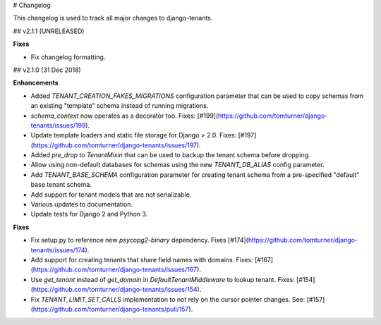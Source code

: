 # Changelog

This changelog is used to track all major changes to django-tenants.

## v2.1.1 (UNRELEASED)

**Fixes**

- Fix changelog formatting.

## v2.1.0 (31 Dec 2018)

**Enhancements**

- Added `TENANT_CREATION_FAKES_MIGRATIONS` configuration parameter that can be used to copy schemas from an existing "template" schema instead of running migrations.
- `schema_context` now operates as a decorator too. Fixes: [#199](https://github.com/tomturner/django-tenants/issues/199).
- Update template loaders and static file storage for Django > 2.0. Fixes: [#197](https://github.com/tomturner/django-tenants/issues/197).
- Added `pre_drop` to `TenantMixin` that can be used to backup the tenant schema before dropping.
- Allow using non-default databases for schemas using the new `TENANT_DB_ALIAS` config parameter.
- Add `TENANT_BASE_SCHEMA` configuration parameter for creating tenant schema from a pre-specified "default" base tenant schema.
- Add support for tenant models that are not serializable.
- Various updates to documentation.
- Update tests for Django 2 and Python 3.

**Fixes**

- Fix setup.py to reference new `psycopg2-binary` dependency. Fixes [#174](https://github.com/tomturner/django-tenants/issues/174).
- Add support for creating tenants that share field names with domains. Fixes: [#167](https://github.com/tomturner/django-tenants/issues/167).
- Use `get_tenant` instead of `get_domain` in `DefaultTenantMiddleware` to lookup tenant. Fixes: [#154](https://github.com/tomturner/django-tenants/issues/154).
- Fix `TENANT_LIMIT_SET_CALLS` implementation to not rely on the cursor pointer changes. See: [#157](https://github.com/tomturner/django-tenants/pull/157).
